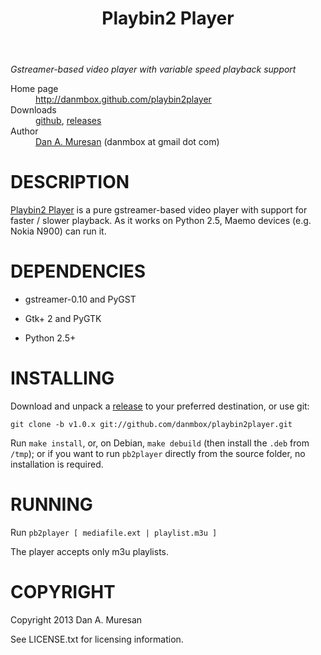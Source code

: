 #+TITLE: Playbin2 Player
#+OPTIONS: toc:nil

/Gstreamer-based video player with variable speed playback support/

  * Home page :: [[http://danmbox.github.com/playbin2player]]
  * Downloads :: [[https://github.com/danmbox/playbin2player][github]], [[https://github.com/danmbox/playbin2player/releases][releases]]
  * Author :: [[http://alumnus.caltech.edu/~muresan/][Dan A. Muresan]] (danmbox at gmail dot com)


* DESCRIPTION

  [[http://danmbox.github.com/playbin2player][Playbin2 Player]] is a pure gstreamer-based video player with support for 
  faster / slower playback. As it works on Python 2.5, Maemo devices (e.g. 
  Nokia N900) can run it.


* DEPENDENCIES

  * gstreamer-0.10 and PyGST

  * Gtk+ 2 and PyGTK

  * Python 2.5+


* INSTALLING

  Download and unpack a [[https://github.com/danmbox/playbin2player/releases][release]]
  to your preferred destination, or use git:

  =git clone -b v1.0.x git://github.com/danmbox/playbin2player.git=

  Run =make install=, or, on Debian, =make debuild= (then install the
  =.deb= from =/tmp=); or if you want to run =pb2player= directly from
  the source folder, no installation is required.

* RUNNING

  Run =pb2player [ mediafile.ext | playlist.m3u ]=

  The player accepts only m3u playlists.

* COPYRIGHT

  Copyright 2013 Dan A. Muresan

  See LICENSE.txt for licensing information.

